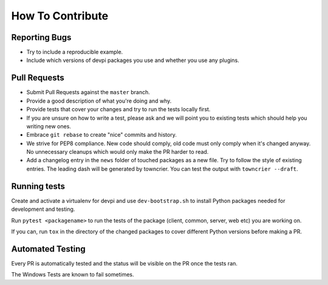 How To Contribute
=================

Reporting Bugs
--------------

- Try to include a reproducible example.
- Include which versions of devpi packages you use and whether you use any plugins.


Pull Requests
-------------

- Submit Pull Requests against the ``master`` branch.
- Provide a good description of what you're doing and why.
- Provide tests that cover your changes and try to run the tests locally first.
- If you are unsure on how to write a test, please ask and we will point you to
  existing tests which should help you writing new ones.
- Embrace ``git rebase`` to create "nice" commits and history.
- We strive for PEP8 compliance. New code should comply, old code must only
  comply when it's changed anyway. No unnecessary cleanups which would only
  make the PR harder to read.
- Add a changelog entry in the ``news`` folder of touched packages as a new file.
  Try to follow the style of existing entries.
  The leading dash will be generated by towncrier.
  You can test the output with ``towncrier --draft``.


Running tests
-------------

Create and activate a virtualenv for devpi and use ``dev-bootstrap.sh`` to
install Python packages needed for development and testing.

Run ``pytest <packagename>`` to run the tests of the package (client, common,
server, web etc) you are working on.

If you can, run ``tox`` in the directory of the changed packages to cover
different Python versions before making a PR.


Automated Testing
-----------------

Every PR is automatically tested and the status will be visible on the PR once
the tests ran.

The Windows Tests are known to fail sometimes.
